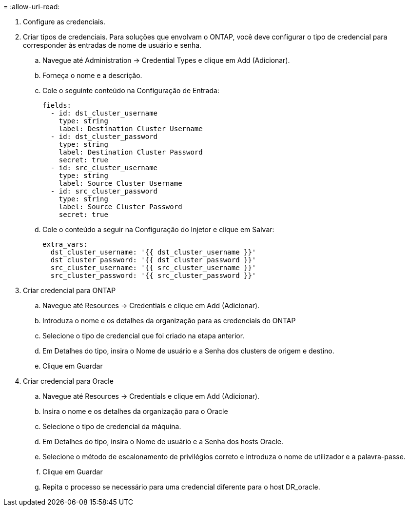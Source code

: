= 
:allow-uri-read: 


. Configure as credenciais.
. Criar tipos de credenciais. Para soluções que envolvam o ONTAP, você deve configurar o tipo de credencial para corresponder às entradas de nome de usuário e senha.
+
.. Navegue até Administration → Credential Types e clique em Add (Adicionar).
.. Forneça o nome e a descrição.
.. Cole o seguinte conteúdo na Configuração de Entrada:
+
[source, cli]
----
fields:
  - id: dst_cluster_username
    type: string
    label: Destination Cluster Username
  - id: dst_cluster_password
    type: string
    label: Destination Cluster Password
    secret: true
  - id: src_cluster_username
    type: string
    label: Source Cluster Username
  - id: src_cluster_password
    type: string
    label: Source Cluster Password
    secret: true
----
.. Cole o conteúdo a seguir na Configuração do Injetor e clique em Salvar:
+
[source, cli]
----
extra_vars:
  dst_cluster_username: '{{ dst_cluster_username }}'
  dst_cluster_password: '{{ dst_cluster_password }}'
  src_cluster_username: '{{ src_cluster_username }}'
  src_cluster_password: '{{ src_cluster_password }}'
----


. Criar credencial para ONTAP
+
.. Navegue até Resources → Credentials e clique em Add (Adicionar).
.. Introduza o nome e os detalhes da organização para as credenciais do ONTAP
.. Selecione o tipo de credencial que foi criado na etapa anterior.
.. Em Detalhes do tipo, insira o Nome de usuário e a Senha dos clusters de origem e destino.
.. Clique em Guardar


. Criar credencial para Oracle
+
.. Navegue até Resources → Credentials e clique em Add (Adicionar).
.. Insira o nome e os detalhes da organização para o Oracle
.. Selecione o tipo de credencial da máquina.
.. Em Detalhes do tipo, insira o Nome de usuário e a Senha dos hosts Oracle.
.. Selecione o método de escalonamento de privilégios correto e introduza o nome de utilizador e a palavra-passe.
.. Clique em Guardar
.. Repita o processo se necessário para uma credencial diferente para o host DR_oracle.



